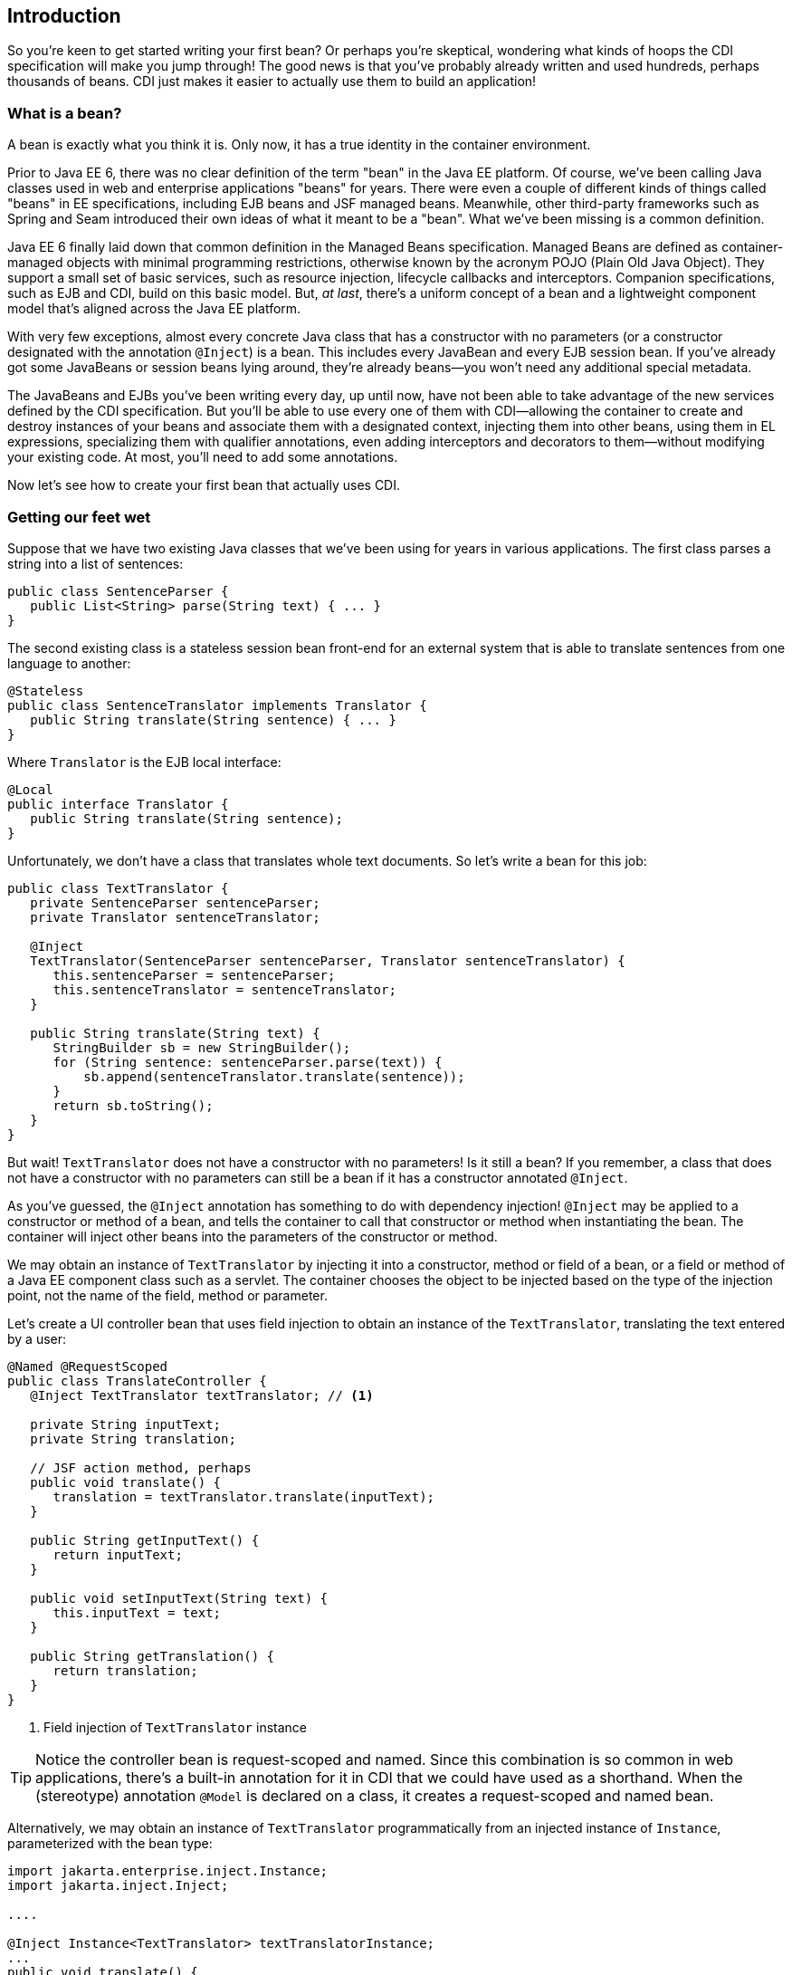ifdef::generate-index-link[]
link:index.html[Weld {weldVersion} - CDI Reference Implementation]
endif::[]

[[intro]]
== Introduction

So you're keen to get started writing your first bean? Or perhaps you're
skeptical, wondering what kinds of hoops the CDI specification will make
you jump through! The good news is that you've probably already written
and used hundreds, perhaps thousands of beans. CDI just makes it easier
to actually use them to build an application!

=== What is a bean?

A bean is exactly what you think it is. Only now, it has a true identity
in the container environment.

Prior to Java EE 6, there was no clear definition of the term "bean" in
the Java EE platform. Of course, we've been calling Java classes used in
web and enterprise applications "beans" for years. There were even a
couple of different kinds of things called "beans" in EE specifications,
including EJB beans and JSF managed beans. Meanwhile, other third-party
frameworks such as Spring and Seam introduced their own ideas of what it
meant to be a "bean". What we've been missing is a common definition.

Java EE 6 finally laid down that common definition in the Managed Beans
specification. Managed Beans are defined as container-managed objects
with minimal programming restrictions, otherwise known by the acronym
POJO (Plain Old Java Object). They support a small set of basic
services, such as resource injection, lifecycle callbacks and
interceptors. Companion specifications, such as EJB and CDI, build on
this basic model. But, _at last_, there's a uniform concept of a bean
and a lightweight component model that's aligned across the Java EE
platform.

With very few exceptions, almost every concrete Java class that has a
constructor with no parameters (or a constructor designated with the
annotation `@Inject`) is a bean. This includes every JavaBean and every
EJB session bean. If you've already got some JavaBeans or session beans
lying around, they're already beans—you won't need any additional
special metadata.

The JavaBeans and EJBs you've been writing every day, up until now, have
not been able to take advantage of the new services defined by the CDI
specification. But you'll be able to use every one of them with
CDI—allowing the container to create and destroy instances of your beans
and associate them with a designated context, injecting them into other
beans, using them in EL expressions, specializing them with qualifier
annotations, even adding interceptors and decorators to them—without
modifying your existing code. At most, you'll need to add some
annotations.

Now let's see how to create your first bean that actually uses CDI.

=== Getting our feet wet

Suppose that we have two existing Java classes that we've been using for
years in various applications. The first class parses a string into a
list of sentences:

[source.JAVA, java]
-------------------------------------------------
public class SentenceParser {
   public List<String> parse(String text) { ... }
}
-------------------------------------------------

The second existing class is a stateless session bean front-end for an
external system that is able to translate sentences from one language to
another:

[source.JAVA, java]
-------------------------------------------------------
@Stateless
public class SentenceTranslator implements Translator {
   public String translate(String sentence) { ... }
}
-------------------------------------------------------

Where `Translator` is the EJB local interface:

[source.JAVA, java]
--------------------------------------------
@Local
public interface Translator {
   public String translate(String sentence);
}
--------------------------------------------

Unfortunately, we don't have a class that translates whole text
documents. So let's write a bean for this job:

[source.JAVA, java]
---------------------------------------------------------------------------------
public class TextTranslator {
   private SentenceParser sentenceParser;
   private Translator sentenceTranslator;

   @Inject
   TextTranslator(SentenceParser sentenceParser, Translator sentenceTranslator) {
      this.sentenceParser = sentenceParser;
      this.sentenceTranslator = sentenceTranslator;
   }

   public String translate(String text) {
      StringBuilder sb = new StringBuilder();
      for (String sentence: sentenceParser.parse(text)) {
          sb.append(sentenceTranslator.translate(sentence));
      }
      return sb.toString();
   }
}
---------------------------------------------------------------------------------

But wait! `TextTranslator` does not have a constructor with no
parameters! Is it still a bean? If you remember, a class that does not
have a constructor with no parameters can still be a bean if it has a
constructor annotated `@Inject`.

As you've guessed, the `@Inject` annotation has something to do with
dependency injection! `@Inject` may be applied to a constructor or
method of a bean, and tells the container to call that constructor or
method when instantiating the bean. The container will inject other
beans into the parameters of the constructor or method.

We may obtain an instance of `TextTranslator` by injecting it into a
constructor, method or field of a bean, or a field or method of a Java
EE component class such as a servlet. The container chooses the object
to be injected based on the type of the injection point, not the name of
the field, method or parameter.

Let's create a UI controller bean that uses field injection to obtain an
instance of the `TextTranslator`, translating the text entered by a
user:

[source.JAVA, java]
---------------------------------------------------------
@Named @RequestScoped
public class TranslateController {
   @Inject TextTranslator textTranslator; // <1>

   private String inputText;
   private String translation;

   // JSF action method, perhaps
   public void translate() {
      translation = textTranslator.translate(inputText);
   }

   public String getInputText() {
      return inputText;
   }

   public void setInputText(String text) {
      this.inputText = text;
   }

   public String getTranslation() {
      return translation;
   }
}
---------------------------------------------------------
<1> Field injection of `TextTranslator` instance

TIP: Notice the controller bean is request-scoped and named. Since this
combination is so common in web applications, there's a built-in
annotation for it in CDI that we could have used as a shorthand. When
the (stereotype) annotation `@Model` is declared on a class, it creates
a request-scoped and named bean.

Alternatively, we may obtain an instance of `TextTranslator`
programmatically from an injected instance of `Instance`, parameterized
with the bean type:

[source.JAVA, java]
--------------------------------------------------------
import jakarta.enterprise.inject.Instance;
import jakarta.inject.Inject;

....

@Inject Instance<TextTranslator> textTranslatorInstance;
...
public void translate() {
   textTranslatorInstance.get().translate(inputText);
}
--------------------------------------------------------

Notice that it isn't necessary to create a getter or setter method to
inject one bean into another. CDI can access an injected field directly
(even if it's private!), which sometimes helps eliminate some wasteful
code. The name of the field is arbitrary. It's the field's type that
determines what is injected.

At system initialization time, the container must validate that exactly
one bean exists which satisfies each injection point. In our example, if
no implementation of `Translator` is available—if the
`SentenceTranslator` EJB was not deployed—the container would inform us
of an _unsatisfied dependency_. If more than one implementation of
`Translator` were available, the container would inform us of the
_ambiguous dependency_.

Before we get too deep in the details, let's pause and examine a bean's
anatomy. What aspects of the bean are significant, and what gives it its
identity? Instead of just giving examples of beans, we're going to
define what _makes_ something a bean.
